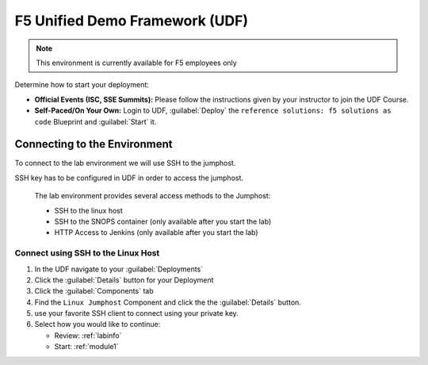 F5 Unified Demo Framework (UDF)
-------------------------------

.. NOTE:: This environment is currently available for F5 employees only

Determine how to start your deployment:

- **Official Events (ISC, SSE Summits):**  Please follow the
  instructions given by your instructor to join the UDF Course.

- **Self-Paced/On Your Own:** Login to UDF,
  :guilabel:`Deploy` the
  ``reference solutions: f5 solutions as code``
  Blueprint and :guilabel:`Start` it.

Connecting to the Environment
~~~~~~~~~~~~~~~~~~~~~~~~~~~~~

To connect to the lab environment we will use SSH to the jumphost. 

SSH key has to be configured in UDF in order to access the jumphost. 


  The lab environment provides several access methods to the Jumphost:

  - SSH to the linux  host 
  - SSH to the SNOPS container (only available after you start the lab)
  - HTTP Access to Jenkins (only available after you start the lab) 


Connect using SSH to the Linux Host 
^^^^^^^^^^^^^^^^^^^^^^^^^^^^^^^^^^^^^^

#. In the UDF navigate to your :guilabel:`Deployments`

#. Click the :guilabel:`Details` button for your Deployment

#. Click the :guilabel:`Components` tab

#. Find the ``Linux Jumphost`` Component and click the the :guilabel:`Details`
   button.

#. use your favorite SSH client to connect using your private key.


#. Select how you would like to continue:

   - Review: :ref:`labinfo`
   - Start: :ref:`module1`

